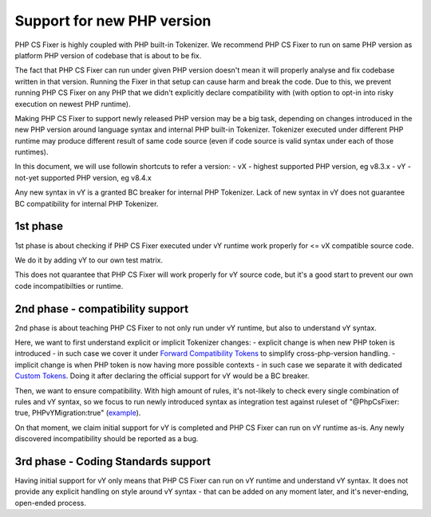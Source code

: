 ===========================
Support for new PHP version
===========================

PHP CS Fixer is highly coupled with PHP built-in Tokenizer.
We recommend PHP CS Fixer to run on same PHP version as platform PHP version of codebase that is about to be fix.

The fact that PHP CS Fixer can run under given PHP version doesn't mean it will properly analyse and fix codebase
written in that version. Running the Fixer in that setup can cause harm and break the code.
Due to this, we prevent running PHP CS Fixer on any PHP that we didn't explicitly declare compatibility with
(with option to opt-in into risky execution on newest PHP runtime).

Making PHP CS Fixer to support newly released PHP version may be a big task, depending on changes introduced in the
new PHP version around language syntax and internal PHP built-in Tokenizer. Tokenizer executed under different PHP
runtime may produce different result of same code source (even if code source is valid syntax under each of those runtimes).

In this document, we will use followin shortcuts to refer a version:
- vX - highest supported PHP version, eg v8.3.x
- vY - not-yet supported PHP version, eg v8.4.x

Any new syntax in vY is a granted BC breaker for internal PHP Tokenizer.
Lack of new syntax in vY does not guarantee BC compatibility for internal PHP Tokenizer.

1st phase
=========

1st phase is about checking if PHP CS Fixer executed under vY runtime work properly for <= vX compatible source code.

We do it by adding vY to our own test matrix.

This does not quarantee that PHP CS Fixer will work properly for vY source code, but it's a good start to prevent our own code incompatibilties or runtime.

2nd phase - compatibility support
=================================

2nd phase is about teaching PHP CS Fixer to not only run under vY runtime, but also to understand vY syntax.

Here, we want to first understand explicit or implicit Tokenizer changes:
- explicit change is when new PHP token is introduced - in such case we cover it under `Forward Compatibility Tokens <./../src/Tokenizer/FCT.php>`_ to simplify cross-php-version handling.
- implicit change is when PHP token is now having more possible contexts - in such case we separate it with dedicated `Custom Tokens <./../src/Tokenizer/CT.php>`_. Doing it after declaring the official support for vY would be a BC breaker.

Then, we want to ensure compatibility. With high amount of rules, it's not-likely to check every single combination of rules and vY syntax, so we focus to run newly introduced syntax as integration test against ruleset of "@PhpCsFixer: true, PHPvYMigration:true" (`example <./../tests/Fixtures/Integration/php_compat/>`_).

On that moment, we claim initial support for vY is completed and PHP CS Fixer can run on vY runtime as-is.
Any newly discovered incompatibility should be reported as a bug.

3rd phase - Coding Standards support
====================================

Having initial support for vY only means that PHP CS Fixer can run on vY runtime and understand vY syntax.
It does not provide any explicit handling on style around vY syntax - that can be added on any moment later,
and it's never-ending, open-ended process.
